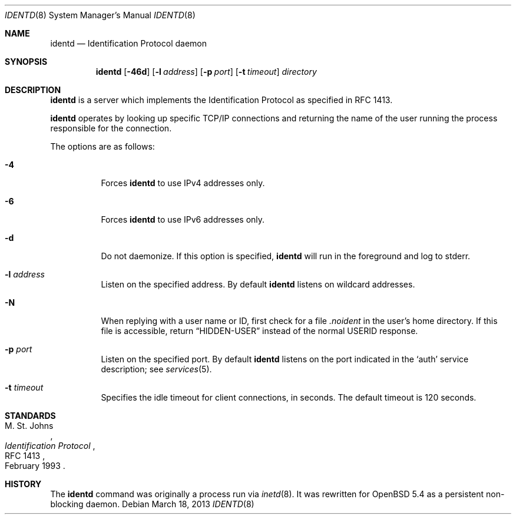 .\"   $OpenBSD: identd.8,v 1.3 2013/03/18 17:09:11 jmc Exp $
.\"
.\" Copyright (c) 2013 David Gwynne <dlg@openbsd.org>
.\"
.\" Permission to use, copy, modify, and distribute this software for any
.\" purpose with or without fee is hereby granted, provided that the above
.\" copyright notice and this permission notice appear in all copies.
.\"
.\" THE SOFTWARE IS PROVIDED "AS IS" AND THE AUTHOR DISCLAIMS ALL WARRANTIES
.\" WITH REGARD TO THIS SOFTWARE INCLUDING ALL IMPLIED WARRANTIES OF
.\" MERCHANTABILITY AND FITNESS. IN NO EVENT SHALL THE AUTHOR BE LIABLE FOR
.\" ANY SPECIAL, DIRECT, INDIRECT, OR CONSEQUENTIAL DAMAGES OR ANY DAMAGES
.\" WHATSOEVER RESULTING FROM LOSS OF USE, DATA OR PROFITS, WHETHER IN AN
.\" ACTION OF CONTRACT, NEGLIGENCE OR OTHER TORTIOUS ACTION, ARISING OUT OF
.\" OR IN CONNECTION WITH THE USE OR PERFORMANCE OF THIS SOFTWARE.
.\"
.Dd $Mdocdate: March 18 2013 $
.Dt IDENTD 8
.Os
.Sh NAME
.Nm identd
.Nd Identification Protocol daemon
.Sh SYNOPSIS
.Nm
.Op Fl 46d
.Op Fl l Ar address
.Op Fl p Ar port
.Op Fl t Ar timeout
.Ar directory
.Sh DESCRIPTION
.Nm
is a server which implements the Identification Protocol as specified in
RFC 1413.
.Pp
.Nm
operates by looking up specific TCP/IP connections and returning
the name of the user running the process responsible for the connection.
.Pp
The options are as follows:
.Bl -tag -width Ds
.It Fl 4
Forces
.Nm
to use IPv4 addresses only.
.It Fl 6
Forces
.Nm
to use IPv6 addresses only.
.It Fl d
Do not daemonize.
If this option is specified,
.Nm
will run in the foreground and log to stderr.
.It Fl l Ar address
Listen on the specified address.
By default
.Nm
listens on wildcard addresses.
.It Fl N
When replying with a user name or ID, first
check for a file
.Pa .noident
in the user's home directory.
If this file is accessible, return
.Dq HIDDEN-USER
instead of the normal USERID response.
.It Fl p Ar port
Listen on the specified port.
By default
.Nm
listens on the port indicated in the
.Ql auth
service description; see
.Xr services 5 .
.It Fl t Ar timeout
Specifies the idle timeout for client connections,
in seconds.
The default timeout is 120 seconds.
.El
.\" .Sh SEE ALSO
.Sh STANDARDS
.Rs
.%A M. St. Johns
.%D February 1993
.%R RFC 1413
.%T Identification Protocol
.Re
.Sh HISTORY
The
.Nm
command was originally a process run via
.Xr inetd 8 .
It was rewritten for
.Ox 5.4
as a persistent non-blocking daemon.
